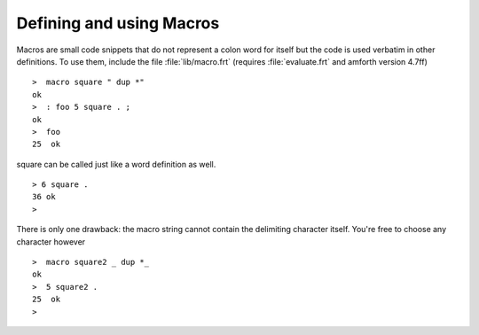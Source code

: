 =========================
Defining and using Macros
=========================

Macros are small code snippets that do not represent
a colon word for itself but the code is used verbatim in
other definitions. To use them, include the file 
:file:`lib/macro.frt` (requires :file:`evaluate.frt` 
and amforth version 4.7ff)

::

 >  macro square " dup *"  
 ok
 >  : foo 5 square . ;  
 ok
 >  foo 
 25  ok

square can be called just like a word definition as well.

::

 > 6 square .
 36 ok
 >

There is only one drawback: the macro string cannot
contain the delimiting character itself. You're free to
choose any character however

::

 >  macro square2 _ dup *_  
 ok
 >  5 square2 .
 25  ok
 >
